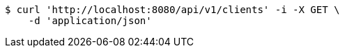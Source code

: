 [source,bash]
----
$ curl 'http://localhost:8080/api/v1/clients' -i -X GET \
    -d 'application/json'
----